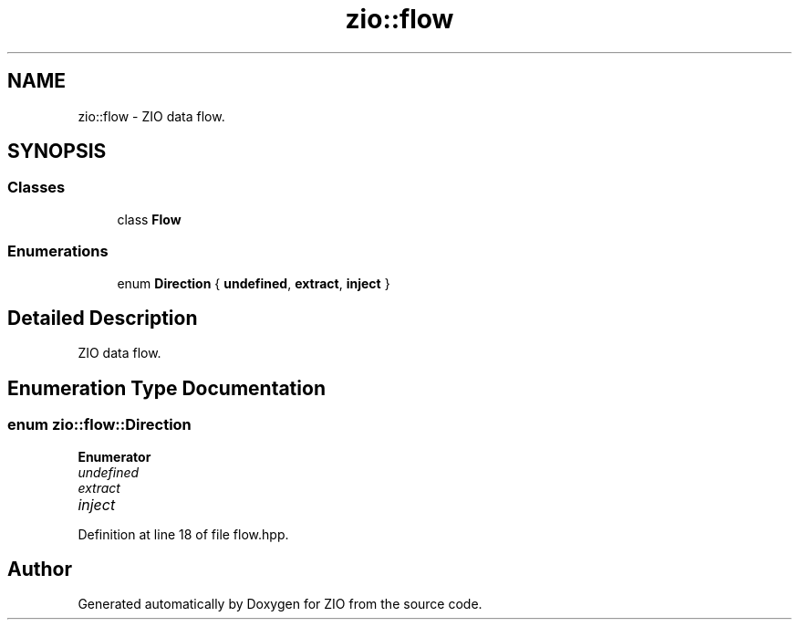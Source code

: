 .TH "zio::flow" 3 "Fri Jan 3 2020" "ZIO" \" -*- nroff -*-
.ad l
.nh
.SH NAME
zio::flow \- ZIO data flow\&.  

.SH SYNOPSIS
.br
.PP
.SS "Classes"

.in +1c
.ti -1c
.RI "class \fBFlow\fP"
.br
.in -1c
.SS "Enumerations"

.in +1c
.ti -1c
.RI "enum \fBDirection\fP { \fBundefined\fP, \fBextract\fP, \fBinject\fP }"
.br
.in -1c
.SH "Detailed Description"
.PP 
ZIO data flow\&. 
.SH "Enumeration Type Documentation"
.PP 
.SS "enum \fBzio::flow::Direction\fP"

.PP
\fBEnumerator\fP
.in +1c
.TP
\fB\fIundefined \fP\fP
.TP
\fB\fIextract \fP\fP
.TP
\fB\fIinject \fP\fP
.PP
Definition at line 18 of file flow\&.hpp\&.
.SH "Author"
.PP 
Generated automatically by Doxygen for ZIO from the source code\&.
